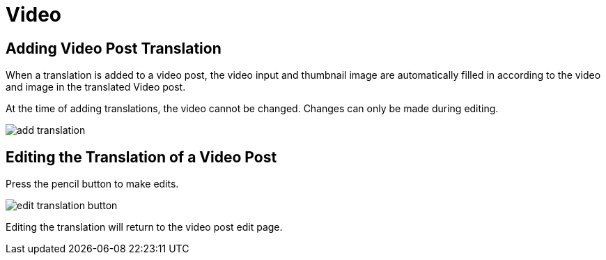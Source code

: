 = Video

== Adding Video Post Translation

When a translation is added to a video post, the video input and thumbnail image are automatically filled in according to the video and image in the translated Video post.

At the time of adding translations, the video cannot be changed. Changes can only be made during editing.

image::add-translation.jpg[]

== Editing the Translation of a Video Post 

Press the pencil button to make edits.

image::edit-translation-button.jpg[]

Editing the translation will return to the video post edit page.